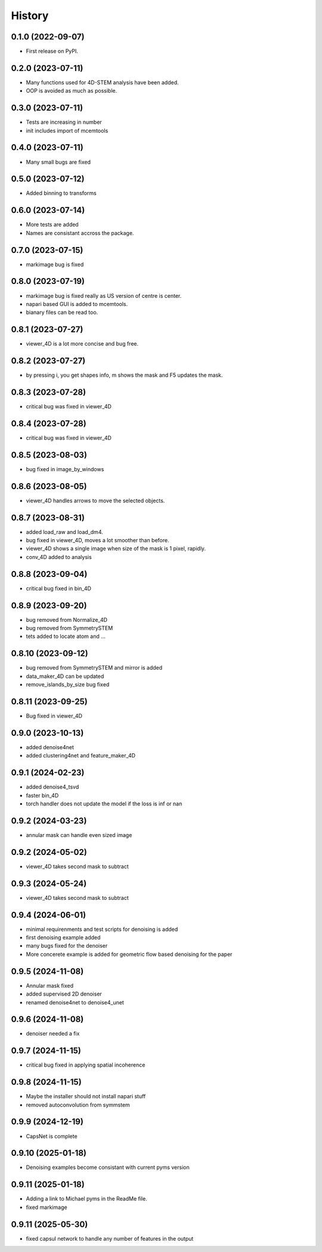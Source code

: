 =======
History
=======

0.1.0 (2022-09-07)
------------------

* First release on PyPI.

0.2.0 (2023-07-11)
------------------

* Many functions used for 4D-STEM analysis have been added.
* OOP is avoided as much as possible.

0.3.0 (2023-07-11)
------------------

* Tests are increasing in number
* init includes import of mcemtools

0.4.0 (2023-07-11)
------------------

* Many small bugs are fixed

0.5.0 (2023-07-12)
------------------
* Added binning to transforms

0.6.0 (2023-07-14)
------------------
* More tests are added
* Names are consistant accross the package.

0.7.0 (2023-07-15)
------------------
* markimage bug is fixed

0.8.0 (2023-07-19)
------------------
* markimage bug is fixed really as US version of centre is center.
* napari based GUI is added to mcemtools.
* bianary files can be read too.

0.8.1 (2023-07-27)
------------------
* viewer_4D is a lot more concise and bug free.

0.8.2 (2023-07-27)
------------------
* by pressing i, you get shapes info, m shows the mask and F5 updates the mask.

0.8.3 (2023-07-28)
------------------
* critical bug was fixed in viewer_4D

0.8.4 (2023-07-28)
------------------
* critical bug was fixed in viewer_4D

0.8.5 (2023-08-03)
------------------
* bug fixed in image_by_windows

0.8.6 (2023-08-05)
------------------
* viewer_4D handles arrows to move the selected objects.

0.8.7 (2023-08-31)
------------------
* added load_raw and load_dm4.
* bug fixed in viewer_4D, moves a lot smoother than before.
* viewer_4D shows a single image when size of the mask is 1 pixel, rapidly.
* conv_4D added to analysis

0.8.8 (2023-09-04)
------------------
* critical bug fixed in bin_4D

0.8.9 (2023-09-20)
------------------
* bug removed from Normalize_4D
* bug removed from SymmetrySTEM
* tets added to locate atom and ...

0.8.10 (2023-09-12)
-------------------
* bug removed from SymmetrySTEM and mirror is added
* data_maker_4D can be updated
* remove_islands_by_size bug fixed

0.8.11 (2023-09-25)
-------------------
* Bug fixed in viewer_4D

0.9.0 (2023-10-13)
-------------------
* added denoise4net
* added clustering4net and feature_maker_4D

0.9.1 (2024-02-23)
-------------------
* added denoise4_tsvd
* faster bin_4D
* torch handler does not update the model if the loss is inf or nan

0.9.2 (2024-03-23)
-------------------
* annular mask can handle even sized image

0.9.2 (2024-05-02)
-------------------
* viewer_4D takes second mask to subtract

0.9.3 (2024-05-24)
-------------------
* viewer_4D takes second mask to subtract

0.9.4 (2024-06-01)
-------------------
* minimal requirenments and test scripts for denoising is added
* first denoising example added
* many bugs fixed for the denoiser
* More concerete example is added for geometric flow based denoising for the paper

0.9.5 (2024-11-08)
-------------------
* Annular mask fixed
* added supervised 2D denoiser
* renamed denoise4net to denoise4_unet

0.9.6 (2024-11-08)
-------------------
* denoiser needed a fix

0.9.7 (2024-11-15)
-------------------
* critical bug fixed in applying spatial incoherence

0.9.8 (2024-11-15)
-------------------
* Maybe the installer should not install napari stuff
* removed autoconvolution from symmstem

0.9.9 (2024-12-19)
-------------------
* CapsNet is complete

0.9.10 (2025-01-18)
-------------------
* Denoising examples become consistant with current pyms version

0.9.11 (2025-01-18)
-------------------
* Adding a link to Michael pyms in the ReadMe file.
* fixed markimage

0.9.11 (2025-05-30)
-------------------
* fixed capsul network to handle any number of features in the output